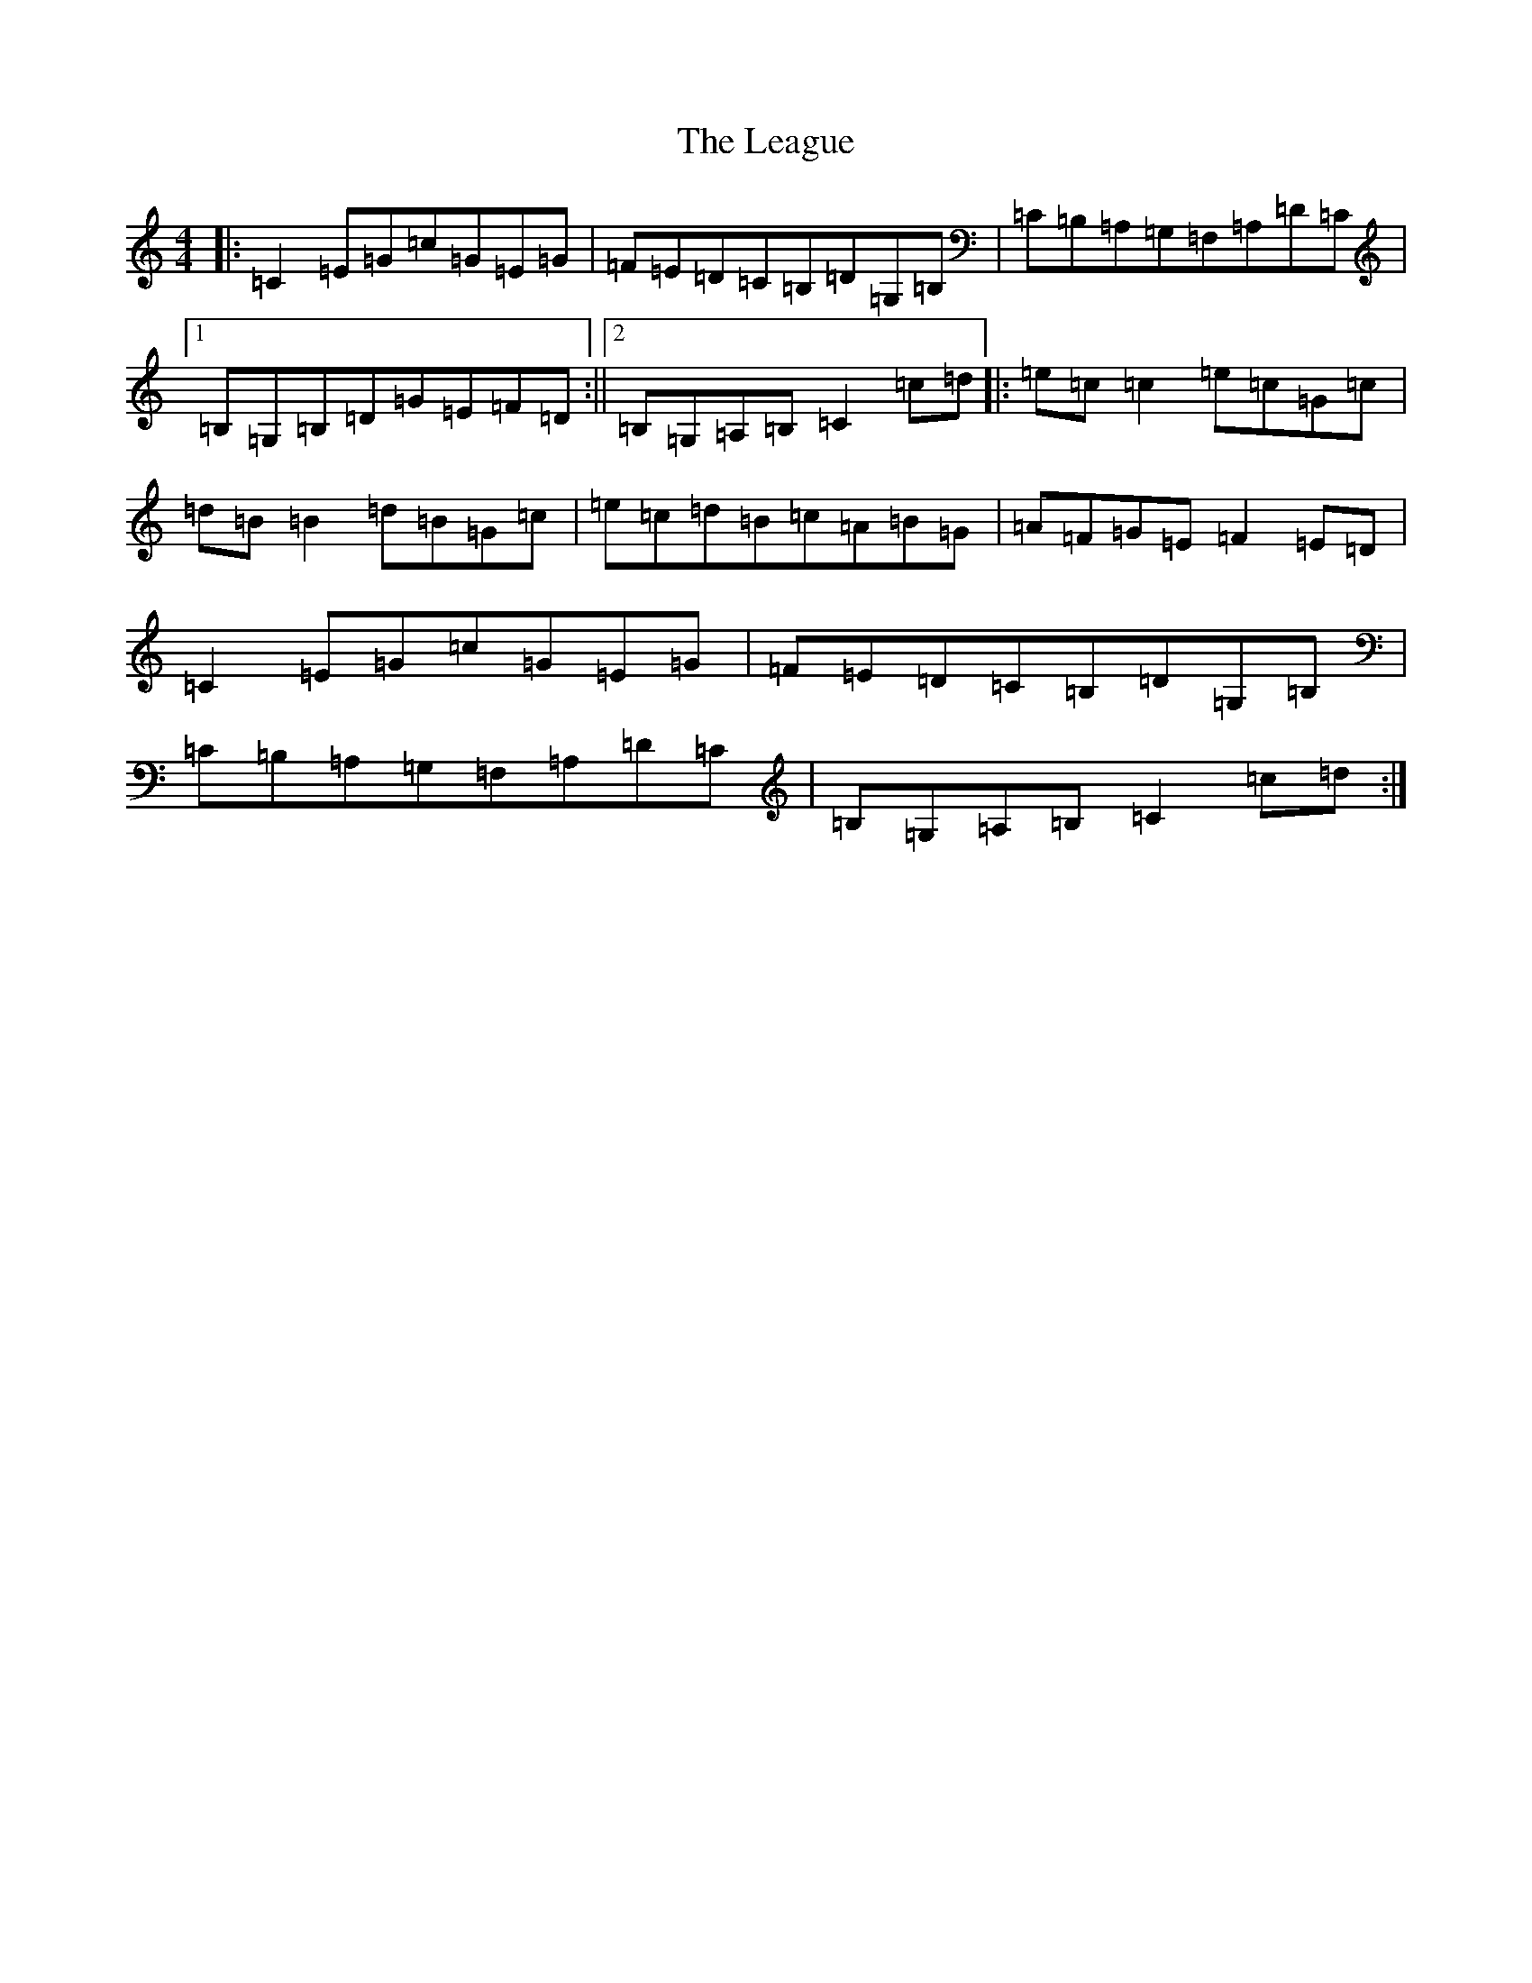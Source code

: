 X: 12263
T: League, The
S: https://thesession.org/tunes/3302#setting3302
R: reel
M:4/4
L:1/8
K: C Major
|:=C2=E=G=c=G=E=G|=F=E=D=C=B,=D=G,=B,|=C=B,=A,=G,=F,=A,=D=C|1=B,=G,=B,=D=G=E=F=D:||2=B,=G,=A,=B,=C2=c=d|:=e=c=c2=e=c=G=c|=d=B=B2=d=B=G=c|=e=c=d=B=c=A=B=G|=A=F=G=E=F2=E=D|=C2=E=G=c=G=E=G|=F=E=D=C=B,=D=G,=B,|=C=B,=A,=G,=F,=A,=D=C|=B,=G,=A,=B,=C2=c=d:|